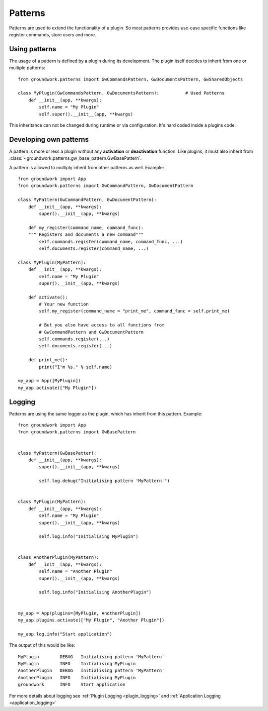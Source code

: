 .. _patterns:

Patterns
========

Patterns are used to extend the functionality of a plugin. So most patterns provides use-case specific functions
like register commands, store users and more.

Using patterns
--------------

The usage of a pattern is defined by a plugin during its development.
The plugin itself decides to inherit from one or multiple patterns::

    from groundwork.patterns import GwCommandsPattern, GwDocumentsPattern, GwSharedObjects

    class MyPlugin(GwCommandsPattern, GwDocumentsPattern):          # Used Patterns
        def __init__(app, **kwargs):
            self.name = "My Plugin"
            self.super().__init__(app, **kwargs)

This inheritance can not be changed during runtime or via configuration. It's hard coded inside a plugins code.


Developing own patterns
-----------------------

A pattern is more or less a plugin without any **activation** or **deactivation** function. Like plugins, it must
also inherit from :class:`~groundwork.patterns.gw_base_pattern.GwBasePattern`.

.. _pattern_example:

A pattern is allowed to multiply inherit from other patterns as well. Example::

    from groundwork import App
    from groundwork.patterns import GwCommandPattern, GwDocumentPattern

    class MyPattern(GwCommandPattern, GwDocumentPattern):
        def __init__(app, **kwargs):
            super().__init__(app, **kwargs)

        def my_register(command_name, command_func):
        """ Registers and documents a new command"""
            self.commands.register(command_name, command_func, ...)
            self.documents.register(command_name, ...)

    class MyPlugin(MyPattern):
        def __init__(app, **kwargs):
            self.name = "My Plugin"
            super().__init__(app, **kwargs)

        def activate():
            # Your new function
            self.my_register(command_name = "print_me", command_func = self.print_me)

            # But you also have access to all functions from
            # GwCommandPattern and GwDocumentPattern
            self.commands.register(...)
            self.documents.register(...)

        def print_me():
            print("I'm %s." % self.name)

    my_app = App([MyPlugin])
    my_app.activate(["My Plugin"])


.. _pattern_logging:

Logging
-------

Patterns are using the same logger as the plugin, which has inherit from this pattern. Example::

    from groundwork import App
    from groundwork.patterns import GwBasePattern


    class MyPattern(GwBasePatter):
        def __init__(app, **kwargs):
            super().__init__(app, **kwargs)

            self.log.debug("Initialising pattern 'MyPattern'")


    class MyPlugin(MyPattern):
        def __init__(app, **kwargs):
            self.name = "My Plugin"
            super().__init__(app, **kwargs)

            self.log.info("Initialising MyPlugin")


    class AnotherPlugin(MyPattern):
        def __init__(app, **kwargs):
            self.name = "Another Plugin"
            super().__init__(app, **kwargs)

            self.log.info("Initialising AnotherPlugin")


    my_app = App(plugins=[MyPlugin, AnotherPlugin])
    my_app.plugins.activate(["My Plugin", "Another Plugin"])

    my_app.log.info("Start application")


The output of this would be like::

    MyPlugin        DEBUG   Initialising pattern 'MyPattern'
    MyPlugin        INFO    Initialising MyPlugin
    AnotherPlugin   DEBUG   Initialising pattern 'MyPattern'
    AnotherPlugin   INFO    Initialising MyPlugin
    groundwork      INFO    Start application

For more details about logging see :ref:`Plugin Logging <plugin_logging>`
and :ref:`Application Logging <application_logging>`
